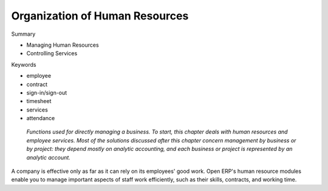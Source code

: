 

Organization of Human Resources
#################################

Summary

* Managing Human Resources

* Controlling Services

Keywords

* employee

* contract

* sign-in/sign-out

* timesheet

* services

* attendance

 *Functions used for directly managing a business. To start, this chapter deals with human resources and employee services. Most of the solutions discussed after this chapter concern management by business or by project: they depend mostly on analytic accounting, and each business or project is represented by an analytic account.* 

A company is effective only as far as it can rely on its employees' good work. Open ERP's human resource modules enable you to manage important aspects of staff work efficiently, such as their skills, contracts, and working time.


.. Copyright © Open Object Press. All rights reserved.

.. You may take electronic copy of this publication and distribute it if you don't
.. change the content. You can also print a copy to be read by yourself only.

.. We have contracts with different publishers in different countries to sell and
.. distribute paper or electronic based versions of this book (translated or not)
.. in bookstores. This helps to distribute and promote the Open ERP product. It
.. also helps us to create incentives to pay contributors and authors using author
.. rights of these sales.

.. Due to this, grants to translate, modify or sell this book are strictly
.. forbidden, unless Tiny SPRL (representing Open Object Presses) gives you a
.. written authorisation for this.

.. Many of the designations used by manufacturers and suppliers to distinguish their
.. products are claimed as trademarks. Where those designations appear in this book,
.. and Open ERP Press was aware of a trademark claim, the designations have been
.. printed in initial capitals.

.. While every precaution has been taken in the preparation of this book, the publisher
.. and the authors assume no responsibility for errors or omissions, or for damages
.. resulting from the use of the information contained herein.

.. Published by Open ERP Press, Grand Rosière, Belgium

